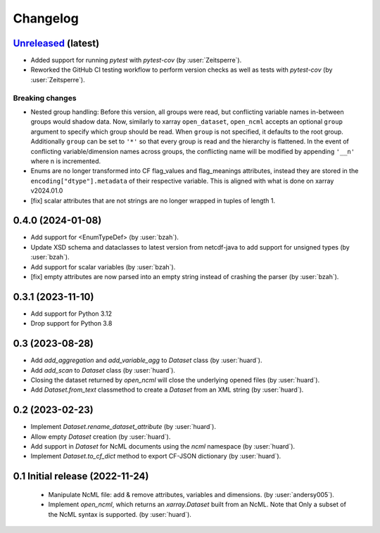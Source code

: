 =========
Changelog
=========

`Unreleased <https://github.com/xarray-contrib/xncml/tree/master>`_ (latest)
----------------------------------------------------------------------------

- Added support for running `pytest` with `pytest-cov` (by :user:`Zeitsperre`).
- Reworked the GitHub CI testing workflow to perform version checks as well as tests with `pytest-cov` (by :user:`Zeitsperre`).

Breaking changes
^^^^^^^^^^^^^^^^

- Nested group handling:
  Before this version, all groups were read, but conflicting variable names in-between groups would shadow data.  Now, similarly to xarray ``open_dataset``, ``open_ncml`` accepts an optional ``group`` argument to specify which group should be read. When ``group`` is not specified, it defaults to the root group. Additionally ``group`` can be set to ``'*'`` so that every group is read and the hierarchy is flattened.   In the event of conflicting variable/dimension names across groups, the conflicting name will be modified by appending ``'__n'`` where n is incremented.
- Enums are no longer transformed into CF flag_values and flag_meanings attributes, instead they are stored in the ``encoding["dtype"].metadata`` of their respective variable. This is aligned with what is done on xarray v2024.01.0
- [fix] scalar attributes that are not strings are no longer wrapped in tuples of length 1.

.. _changes-0.4.0:

0.4.0 (2024-01-08)
------------------

- Add support for <EnumTypeDef> (by :user:`bzah`).
- Update XSD schema and dataclasses to latest version from netcdf-java to add support for unsigned types (by :user:`bzah`).
- Add support for scalar variables (by :user:`bzah`).
- [fix] empty attributes are now parsed into an empty string instead of crashing the parser (by :user:`bzah`).

.. _changes-0.3.1:

0.3.1 (2023-11-10)
------------------

- Add support for Python 3.12
- Drop support for Python 3.8


.. _changes-0.3:

0.3 (2023-08-28)
----------------

- Add `add_aggregation` and `add_variable_agg` to `Dataset` class (by :user:`huard`).
- Add `add_scan` to `Dataset` class (by :user:`huard`).
- Closing the dataset returned by `open_ncml` will close the underlying opened files (by :user:`huard`).
- Add `Dataset.from_text` classmethod  to create a `Dataset` from an XML string (by :user:`huard`).


.. _changes-0.2:

0.2 (2023-02-23)
----------------

- Implement `Dataset.rename_dataset_attribute` (by :user:`huard`).
- Allow empty `Dataset` creation (by :user:`huard`).
- Add support in `Dataset` for NcML documents using the `ncml` namespace (by :user:`huard`).
- Implement `Dataset.to_cf_dict` method to export CF-JSON dictionary (by :user:`huard`).


.. _changes-0.1:

0.1 Initial release (2022-11-24)
--------------------------------

 - Manipulate NcML file: add & remove attributes, variables and dimensions. (by :user:`andersy005`).
 - Implement `open_ncml`, which returns an `xarray.Dataset` built from an NcML. Note that
   Only a subset of the NcML syntax is supported. (by :user:`huard`).

